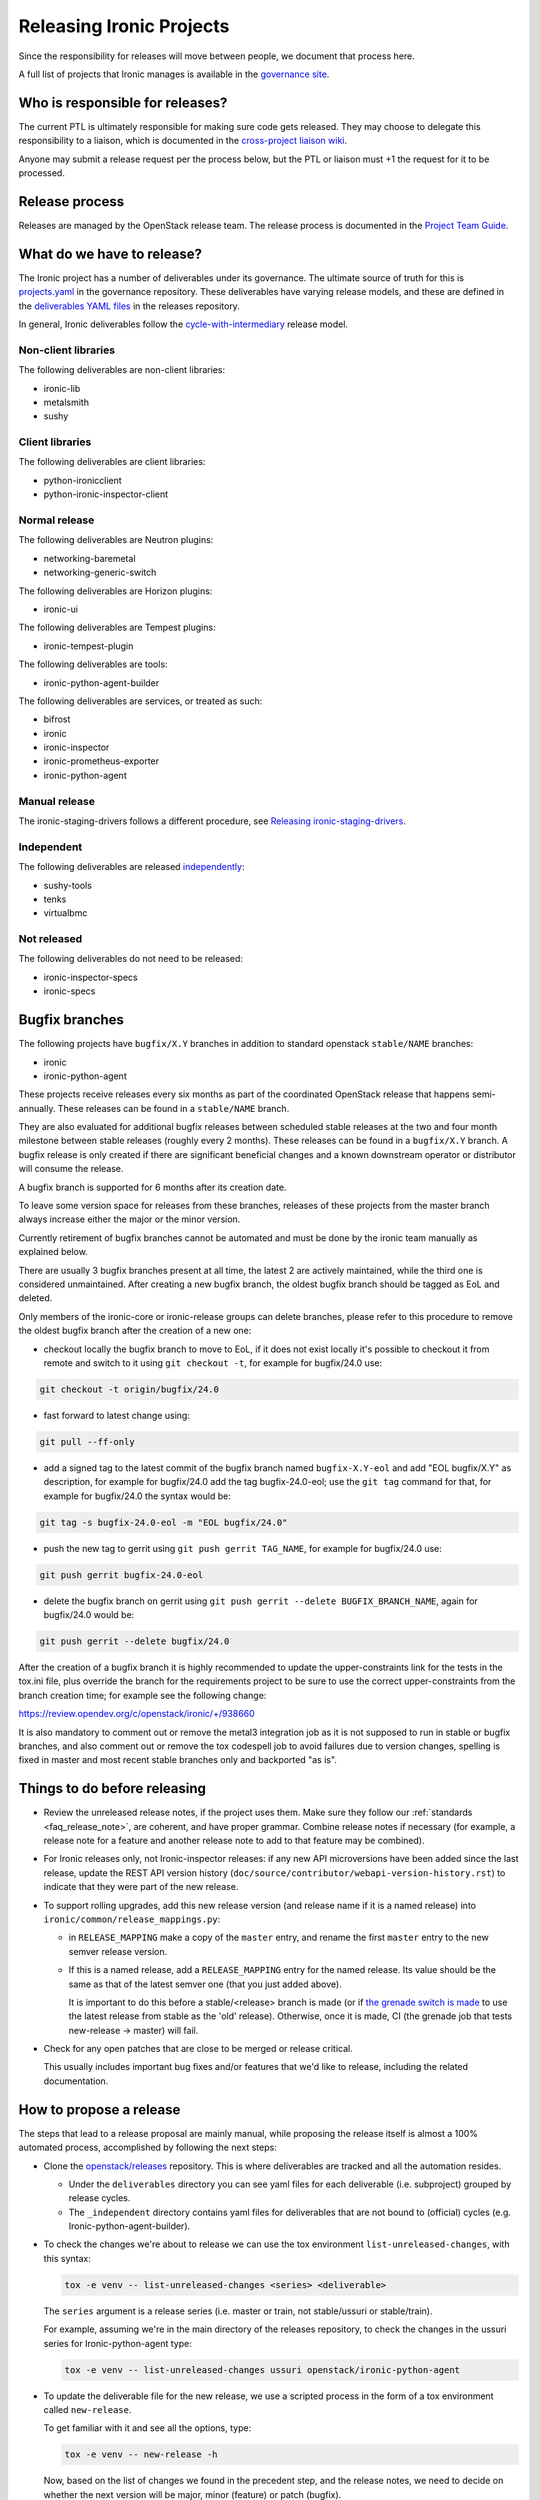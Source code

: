 =========================
Releasing Ironic Projects
=========================

Since the responsibility for releases will move between people, we document
that process here.

A full list of projects that Ironic manages is available in the `governance
site`_.

.. _`governance site`: https://governance.openstack.org/reference/projects/ironic.html

Who is responsible for releases?
================================

The current PTL is ultimately responsible for making sure code gets released.
They may choose to delegate this responsibility to a liaison, which is
documented in the `cross-project liaison wiki`_.

Anyone may submit a release request per the process below, but the PTL or
liaison must +1 the request for it to be processed.

.. _`cross-project liaison wiki`: https://wiki.openstack.org/wiki/CrossProjectLiaisons#Release_management

Release process
===============

Releases are managed by the OpenStack release team. The release process is
documented in the `Project Team Guide`_.

.. _`Project Team Guide`: https://docs.openstack.org/project-team-guide/release-management.html#how-to-release

What do we have to release?
===========================

The Ironic project has a number of deliverables under its governance.  The
ultimate source of truth for this is `projects.yaml
<https://opendev.org/openstack/governance/src/branch/master/reference/projects.yaml>`__
in the governance repository. These deliverables have varying release models,
and these are defined in the `deliverables YAML files
<https://opendev.org/openstack/releases/src/branch/master/deliverables>`__ in
the releases repository.

In general, Ironic deliverables follow the `cycle-with-intermediary
<https://releases.openstack.org/reference/release_models.html#cycle-with-intermediary>`__
release model.

Non-client libraries
--------------------

The following deliverables are non-client libraries:

* ironic-lib
* metalsmith
* sushy

Client libraries
----------------

The following deliverables are client libraries:

* python-ironicclient
* python-ironic-inspector-client

Normal release
--------------

The following deliverables are Neutron plugins:

* networking-baremetal
* networking-generic-switch

The following deliverables are Horizon plugins:

* ironic-ui

The following deliverables are Tempest plugins:

* ironic-tempest-plugin

The following deliverables are tools:

* ironic-python-agent-builder

The following deliverables are services, or treated as such:

* bifrost
* ironic
* ironic-inspector
* ironic-prometheus-exporter
* ironic-python-agent

Manual release
--------------

The ironic-staging-drivers follows a different procedure, see
`Releasing ironic-staging-drivers
<https://ironic-staging-drivers.readthedocs.io/en/latest/releasing.html>`__.

Independent
-----------

The following deliverables are released `independently
<https://releases.openstack.org/reference/release_models.html#independent>`__:

* sushy-tools
* tenks
* virtualbmc

Not released
------------

The following deliverables do not need to be released:

* ironic-inspector-specs
* ironic-specs

Bugfix branches
===============

The following projects have ``bugfix/X.Y`` branches in addition to standard
openstack ``stable/NAME`` branches:

* ironic
* ironic-python-agent

These projects receive releases every six months as part of the coordinated
OpenStack release that happens semi-annually. These releases can be
found in a ``stable/NAME`` branch.

They are also evaluated for additional bugfix releases between scheduled
stable releases at the two and four month milestone between stable releases
(roughly every 2 months). These releases can be found in a ``bugfix/X.Y``
branch. A bugfix release is only created if there are significant
beneficial changes and a known downstream operator or distributor will consume
the release.

A bugfix branch is supported for 6 months after its creation date.

To leave some version space for releases from these branches, releases of these
projects from the master branch always increase either the major or the minor
version.

Currently retirement of bugfix branches cannot be automated and
must be done by the ironic team manually as explained below.

There are usually 3 bugfix branches present at all time, the latest 2 are
actively maintained, while the third one is considered unmaintained.
After creating a new bugfix branch, the oldest bugfix branch
should be tagged as EoL and deleted.

Only members of the ironic-core or ironic-release groups can delete branches,
please refer to this procedure to remove the oldest bugfix branch after
the creation of a new one:

* checkout locally the bugfix branch to move to EoL, if it does not exist
  locally it's possible to checkout it from remote and switch to it using
  ``git checkout -t``, for example for bugfix/24.0 use:

.. code-block:: bash

   git checkout -t origin/bugfix/24.0

* fast forward to latest change using:

.. code-block:: bash

   git pull --ff-only

* add a signed tag to the latest commit of the bugfix branch named ``bugfix-X.Y-eol``
  and add "EOL bugfix/X.Y" as description, for example
  for bugfix/24.0 add the tag bugfix-24.0-eol; use the ``git tag``
  command for that, for example for bugfix/24.0 the syntax would be:

.. code-block:: bash

   git tag -s bugfix-24.0-eol -m "EOL bugfix/24.0"

* push the new tag to gerrit using ``git push gerrit TAG_NAME``, for example
  for bugfix/24.0 use:

.. code-block:: bash

   git push gerrit bugfix-24.0-eol

* delete the bugfix branch on gerrit using ``git push gerrit --delete BUGFIX_BRANCH_NAME``,
  again for bugfix/24.0 would be:

.. code-block:: bash

   git push gerrit --delete bugfix/24.0

After the creation of a bugfix branch it is highly recommended to update
the upper-constraints link for the tests in the tox.ini file, plus override
the branch for the requirements project to be sure to use the correct
upper-constraints from the branch creation time; for example see the
following change:

https://review.opendev.org/c/openstack/ironic/+/938660

It is also mandatory to comment out or remove the metal3 integration job as it
is not supposed to run in stable or bugfix branches, and also comment out or
remove the tox codespell job to avoid failures due to version changes, spelling
is fixed in master and most recent stable branches only and backported "as is".

Things to do before releasing
=============================

* Review the unreleased release notes, if the project uses them. Make sure
  they follow our :ref:`standards <faq_release_note>`, are coherent, and have
  proper grammar.
  Combine release notes if necessary (for example, a release note for a
  feature and another release note to add to that feature may be combined).

* For Ironic releases only, not Ironic-inspector releases: if any new API
  microversions have been added since the last release, update the REST API
  version history (``doc/source/contributor/webapi-version-history.rst``) to
  indicate that they were part of the new release.

* To support rolling upgrades, add this new release version (and release name
  if it is a named release) into ``ironic/common/release_mappings.py``:

  * in ``RELEASE_MAPPING`` make a copy of the ``master`` entry, and rename the
    first ``master`` entry to the new semver release version.

  * If this is a named release, add a ``RELEASE_MAPPING`` entry for the named
    release. Its value should be the same as that of the latest semver one
    (that you just added above).

    It is important to do this before a stable/<release> branch is made (or if
    `the grenade switch is made <http://lists.openstack.org/pipermail/openstack-dev/2017-February/111849.html>`_
    to use the latest release from stable as the 'old' release).
    Otherwise, once it is made, CI (the grenade job that tests new-release ->
    master) will fail.

* Check for any open patches that are close to be merged or release critical.

  This usually includes important bug fixes and/or features that we'd like to
  release, including the related documentation.

How to propose a release
========================

The steps that lead to a release proposal are mainly manual, while proposing
the release itself is almost a 100% automated process, accomplished by
following the next steps:

* Clone the `openstack/releases <https://opendev.org/openstack/releases>`_
  repository. This is where deliverables are tracked and all the automation
  resides.

  * Under the ``deliverables`` directory you can see yaml files for each
    deliverable (i.e. subproject) grouped by release cycles.

  * The ``_independent`` directory contains yaml files for deliverables that
    are not bound to (official) cycles (e.g. Ironic-python-agent-builder).

* To check the changes we're about to release we can use the tox environment
  ``list-unreleased-changes``, with this syntax:

  .. code-block:: bash

    tox -e venv -- list-unreleased-changes <series> <deliverable>

  The ``series`` argument is a release series (i.e. master or train,
  not stable/ussuri or stable/train).

  For example, assuming we're in the main directory of the releases repository,
  to check the changes in the ussuri series for Ironic-python-agent
  type:

  .. code-block:: bash

    tox -e venv -- list-unreleased-changes ussuri openstack/ironic-python-agent

* To update the deliverable file for the new release, we use a scripted process
  in the form of a tox environment called ``new-release``.

  To get familiar with it and see all the options, type:

  .. code-block:: bash

    tox -e venv -- new-release -h

  Now, based on the list of changes we found in the precedent step, and the
  release notes, we need to decide on whether the next version will be major,
  minor (feature) or patch (bugfix).

  Note that in this case ``series`` is a code name (train, ussuri), not a
  branch. That is also valid for the current development branch (master) that
  takes the code name of the future stable release, for example if the future
  stable release code name is wallaby, we need to use wallaby as ``series``.

  The ``--stable-branch argument`` is used only for branching in the end of a
  cycle, independent projects are not branched this way though.

  The ``--intermediate-branch`` option is used to create an intermediate
  bugfix branch following the
  `new release model for Ironic projects <https://specs.openstack.org/openstack/ironic-specs/specs/approved/new-release-model.html>`_.

  To propose the release, use the script to update the deliverable file, then
  commit the change, and propose it for review.

  For example, to propose a minor release for Ironic in the master branch
  (current development branch), considering that the code name of the future
  stable release is wallaby, use:

  .. code-block:: bash

    tox -e venv -- new-release -v wallaby ironic feature

  Remember to use a meaningful topic, usually using the name of the
  deliverable, the new version and the branch, if applicable.

  A good commit message title should also include the same, for example
  "Release Ironic 1.2.3 for ussuri"

* As an optional step, we can use ``tox -e list-changes`` to double-check the
  changes before submitting them for review.

  Also ``tox -e validate`` (it might take a while to run based on the number of
  changes) does some some sanity-checks, but since everything is scripted,
  there shouldn't be any issue.

  All the scripts are designed and maintained by the release team; in case of
  questions or doubts or if any errors should arise, you can reach to them in
  the IRC channel ``#openstack-release``; all release liaisons should be
  present there.

* After the change is up for review, the PTL or a release liaison will have to approve
  it before it can get approved by the release team. Then, it will be processed
  automatically by zuul.

Things to do after releasing
============================

When a release is done that results in a stable branch
------------------------------------------------------
When a release is done that results in a stable branch for the project,
several changes need to be made.

The release automation will push a number of changes that need to be approved.
This includes:

* In the new stable branch:

  .. NOTE:: OpenStack Release tooling does this automatically.

  * a change to point ``.gitreview`` at the branch
  * a change to update the upper constraints file used by ``tox``

* In the master branch:

  * updating the release notes RST to include the new branch.

    The generated RST does not include the version range in the title, so we
    typically submit a follow-up patch to do that. An example of this patch is
    `here <https://review.opendev.org/685070>`__.

  * update the ``templates`` in ``.zuul.yaml`` or ``zuul.d/project.yaml``.

    The update is necessary to use the job for the next release
    ``openstack-python3-<next_release>-jobs``. An example of this patch is
    `here <https://review.opendev.org/#/c/689705/>`__.

We need to submit patches for changes in the stable branch to:

* update the Ironic devstack plugin to point at the branched tarball for IPA.
  An example of this patch is
  `here <https://review.opendev.org/685069/>`_.
* set appropriate defaults for ``TEMPEST_BAREMETAL_MIN_MICROVERSION`` and
  ``TEMPEST_BAREMETAL_MAX_MICROVERSION`` in ``devstack/lib/ironic`` to make sure
  that unsupported API tempest tests are skipped on stable branches. E.g.
  `patch 495319 <https://review.opendev.org/495319>`_.
* remove any CI jobs which are *not* required. Mainly this revolves around the
  metal3-integration CI job, however other non-voting jobs can also be removed
  safely. This can be achieved by editing the ``.zuul.d/project.yaml`` file.

.. NOTE:: It is normal to reduce the number of CI jobs present on a stable
   branch the longer the branch exists. This is a mix of challenges related
   to distributions, dependencies, and CI resources. Maintainers should
   anticipate this as a normal activity and should avoid heroic efforts.

We need to submit patches for changes on master to:

* to support rolling upgrades, since the release was a named release, we
  need to make these changes. Note that we need to wait until *after* the
  switch in grenade is made to test the latest release (N) with master
  (e.g. `for stable/queens <https://review.opendev.org/#/c/543615>`_).
  Doing these changes sooner -- after the Ironic release and before the switch
  when grenade is testing the prior release (N-1) with master, will cause
  the tests to fail. (You may want to ask/remind infra/qa team, as to
  when they will do this switch.)

  * In ``ironic/common/release_mappings.py``, delete any entries from
    ``RELEASE_MAPPING`` associated with the oldest named release. Since we
    support upgrades between adjacent named releases, the master branch will
    only support upgrades from the most recent named release to master.

  * remove any DB migration scripts from ``ironic.cmd.dbsync.ONLINE_MIGRATIONS``
    and remove the corresponding code from Ironic. (These migration scripts
    are used to migrate from an old release to this latest release; they
    shouldn't be needed after that.)

When a release is done that results in a bugfix branch
------------------------------------------------------

In this case the release management only creates a change to point
``.gitreview`` at the branch, ``tox.ini`` is not modified.

After the release:

* update the Tempest microversions as explained above.

* the CI needs additional configuration, so that Zuul knows which branch to
  take jobs definitions from. See the following examples:

  * `ironic 18.1 <https://review.opendev.org/c/openstack/ironic/+/801876>`_
  * `ironic-python-agent 8.1
    <https://review.opendev.org/c/openstack/ironic-python-agent/+/801898>`_

Ironic Tempest plugin
~~~~~~~~~~~~~~~~~~~~~

As **ironic-tempest-plugin** is branchless, we need to submit a patch adding
stable jobs to its master branch. `Example for Queens
<https://review.opendev.org/#/c/543555/>`_.

Bifrost
~~~~~~~

Bifrost needs to be updated to install dependencies using the stable branch.
`Example for Victoria <https://review.opendev.org/#/c/756289/>`_. The upper
constraints file referenced in ``scripts/install-deps.sh`` needs to be updated
to the new release.

For all releases
----------------

For all releases, whether or not it results in a stable branch:

* update the specs repo to mark any specs completed in the release as
  implemented.

* remove any -2s on patches that were blocked until after the release.
